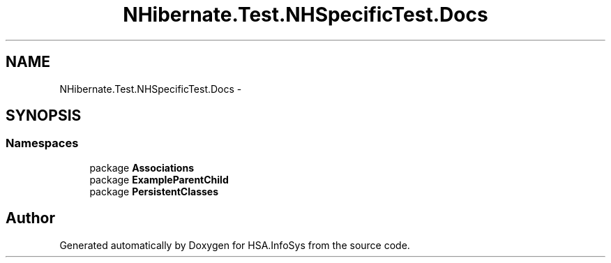 .TH "NHibernate.Test.NHSpecificTest.Docs" 3 "Fri Jul 5 2013" "Version 1.0" "HSA.InfoSys" \" -*- nroff -*-
.ad l
.nh
.SH NAME
NHibernate.Test.NHSpecificTest.Docs \- 
.SH SYNOPSIS
.br
.PP
.SS "Namespaces"

.in +1c
.ti -1c
.RI "package \fBAssociations\fP"
.br
.ti -1c
.RI "package \fBExampleParentChild\fP"
.br
.ti -1c
.RI "package \fBPersistentClasses\fP"
.br
.in -1c
.SH "Author"
.PP 
Generated automatically by Doxygen for HSA\&.InfoSys from the source code\&.
